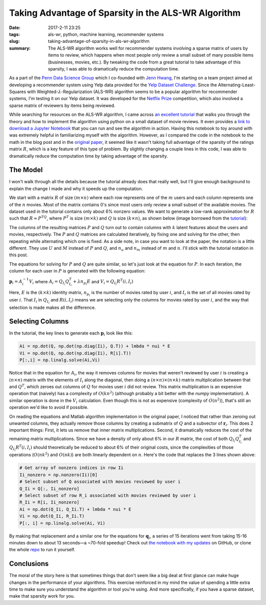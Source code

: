 Taking Advantage of Sparsity in the ALS-WR Algorithm
####################################################

:date: 2017-2-11 23:25
:tags: als-wr, python, machine learning, recommender systems
:slug: taking-advantage-of-sparsity-in-als-wr-algorithm
:summary: The ALS-WR algorithm works well for recommender systems involving a sparse matrix of users by items to review, which happens when most people only review a small subset of many possible items (businesses, movies, etc.). By tweaking the code from a great tutorial to take advantage of this sparsity, I was able to dramatically reduce the computation time.

.. |--| unicode:: U+2013   .. en dash
.. |---| unicode:: U+2014  .. em dash, trimming surrounding whitespace
  :trim:

As a part of the `Penn Data Science Group`_ which I co-founded with `Jenn Hwang`_, I'm starting on a team project aimed at developing a recommender system using Yelp data provided for the `Yelp Dataset Challenge`_. Since the Alternating-Least-Squares with Weighted-:math:`\lambda`-Regularization (ALS-WR) algorithm seems to be a popular algorithm for recommender systems, I'm testing it on our Yelp dataset. It was developed for the `Netflix Prize`_ competition, which also involved a sparse matrix of reviewers by items being reviewed.

.. _`Penn Data Science Group`: http://penndsg.com
.. _`Jenn Hwang`: http://jennhwang.me/
.. _`Yelp Dataset Challenge`: https://www.yelp.com/dataset_challenge
.. _`Netflix Prize`: http://www.netflixprize.com/

While searching for resources on the ALS-WR algorithm, I came across `an excellent tutorial`_ that walks you through the theory and how to implement the algorithm using python on a small dataset of movie reviews. It even provides a `link to download a Jupyter Notebook`_ that you can run and see the algorithm in action. Having this notebook to toy around with was extremely helpful in familiarizing myself with the algorithm. However, as I compared the code in the notebook to the math in the blog post and in the `original paper`_, it seemed like it wasn't taking full advantage of the sparsity of the ratings matrix :math:`R`, which is a key feature of this type of problem. By slightly changing a couple lines in this code, I was able to dramatically reduce the computation time by taking advantage of the sparsity.

.. _`an excellent tutorial`: http://online.cambridgecoding.com/notebooks/mhaller/predicting-user-preferences-in-python-using-alternating-least-squares
.. _`link to download a Jupyter Notebook`: https://s3-eu-west-1.amazonaws.com/com.cambridgecoding.students/mhaller/notebooks/654ddb1334a7f8246ca48d91dd98b653/notebook.ipynb
.. _`original paper`: http://www.grappa.univ-lille3.fr/~mary/cours/stats/centrale/reco/paper/MatrixFactorizationALS.pdf

The Model
=========

I won't walk through all the details because the tutorial already does that really well, but I'll give enough background to explain the change I made and why it speeds up the computation.

We start with a matrix :math:`R` of size :math:`(m \times n)` where each row represents one of the :math:`m` users and each column represents one of the :math:`n` movies. Most of the matrix contains 0's since most users only review a small subset of the available movies. The dataset used in the tutorial contains only about 6% nonzero values. We want to generate a low-rank approximation for :math:`R` such that :math:`R \approx P^TQ`, where :math:`P^T` is size :math:`(m \times k)` and :math:`Q` is size :math:`(k \times n)`, as shown below (image borrowed from the `tutorial`_):

.. _`tutorial`: http://online.cambridgecoding.com/notebooks/mhaller/predicting-user-preferences-in-python-using-alternating-least-squares

.. image:: /images/als-wr-matrix-schematic.png
  :alt: ALS-WR Matrix Schematic

The columns of the resulting matrices :math:`P` and :math:`Q` turn out to contain columns with :math:`k` latent features about the users and movies, respectively. The :math:`P` and :math:`Q` matrices are calculated iteratively, by fixing one and solving for the other, then repeating while alternating which one is fixed. As a side note, in case you want to look at the paper, the notation is a little different. They use :math:`U` and :math:`M` instead of :math:`P` and :math:`Q`, and :math:`n_u` and :math:`n_m` instead of :math:`m` and :math:`n`. I'll stick with the tutorial notation in this post.

The equations for solving for :math:`P` and :math:`Q` are quite similar, so let's just look at the equation for :math:`P`. In each iteration, the column for each user in :math:`P` is generated with the following equation:

:math:`\mathbf{p}_i = A_i^{-1} V_i` where :math:`A_i = Q_{I_i} Q_{I_i}^T + \lambda n_{p_i} E` and :math:`V_i = Q_{I_i} R^T(i, I_i)`

Here, :math:`E` is the :math:`(k \times k)` identity matrix, :math:`n_{p_i}` is the number of movies rated by user :math:`i`, and :math:`I_i` is the set of all movies rated by user :math:`i`. That :math:`I_i` in :math:`Q_{I_i}` and :math:`R(i, I_i)` means we are selecting only the columns for movies rated by user :math:`i`, and the way that selection is made makes all the difference.

Selecting Columns
=================

In the tutorial, the key lines to generate each :math:`\mathbf{p}_i` look like this:

.. code:: python

  Ai = np.dot(Q, np.dot(np.diag(Ii), Q.T)) + lmbda * nui * E
  Vi = np.dot(Q, np.dot(np.diag(Ii), R[i].T))
  P[:,i] = np.linalg.solve(Ai,Vi)

Notice that in the equation for :math:`A_i`, the way it removes columns for movies that weren't reviewed by user :math:`i` is creating a :math:`(n \times n)` matrix with the elements of :math:`I_i` along the diagonal, then doing a :math:`(n \times n) \times (n \times k)` matrix multiplication between that and :math:`Q^T`, which zeroes out columns of :math:`Q` for movies user :math:`i` did not review. This matrix multiplication is an expensive operation that (naively) has a complexity of :math:`O(kn^2)` (although probably a bit better with the *numpy* implementation). A similar operation is done in the :math:`V_i` calculation. Even though this is not as expensive (complexity of :math:`O(n^2)`), that's still an operation we'd like to avoid if possible.

On reading the equations and Matlab algorithm implementation in the original paper, I noticed that rather than zeroing out unwanted columns, they actually remove those columns by creating a submatrix of :math:`Q` and a subvector of :math:`\mathbf{r}_i`. This does 2 important things: First, it lets us remove that inner matrix multiplications. Second, it dramatically reduces the cost of the remaining matrix multiplications. Since we have a density of only about 6% in our :math:`R` matrix, the cost of both :math:`Q_{I_i}Q_{I_i}^T` and :math:`Q_{I_i}R^T(i,I_i)` should theoretically be reduced to about 6% of their original costs, since the complexities of those operations (:math:`O(nk^2)` and :math:`O(nk)`) are both linearly dependent on :math:`n`. Here's the code that replaces the 3 lines shown above:

.. code:: python

  # Get array of nonzero indices in row Ii
  Ii_nonzero = np.nonzero(Ii)[0]
  # Select subset of Q associated with movies reviewed by user i
  Q_Ii = Q[:, Ii_nonzero]
  # Select subset of row R_i associated with movies reviewed by user i
  R_Ii = R[i, Ii_nonzero]
  Ai = np.dot(Q_Ii, Q_Ii.T) + lmbda * nui * E
  Vi = np.dot(Q_Ii, R_Ii.T)
  P[:, i] = np.linalg.solve(Ai, Vi)

By making that replacement and a similar one for the equations for :math:`\mathbf{q}_j`, a series of 15 iterations went from taking 15-16 minutes down to about 13 seconds |---| a ~70-fold speedup! Check out `the notebook with my updates`_ on GitHub, or clone the whole `repo`_ to run it yourself.

.. _`the notebook with my updates`: https://github.com/benlindsay/als-wr-tutorial/blob/master/modified_notebook.ipynb
.. _`repo`: https://github.com/benlindsay/als-wr-tutorial

Conclusions
===========

The moral of the story here is that sometimes things that don't seem like a big deal at first glance can make huge changes in the performance of your algorithms. This exercise reinforced in my mind the value of spending a little extra time to make sure you understand the algorithm or tool you're using. And more specifically, if you have a sparse dataset, make that sparsity work for you.
